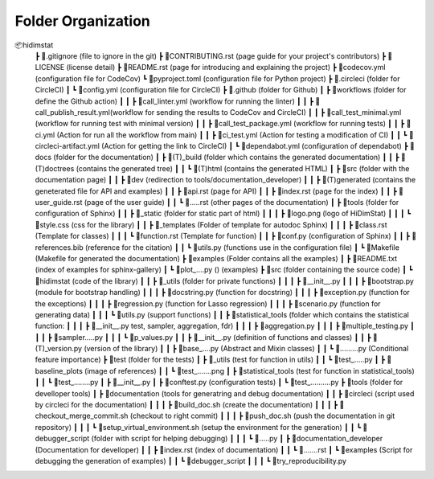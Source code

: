 .. _folder_organization:

===================
Folder Organization
===================

📦hidimstat
 ┣ 📜.gitignore                 (file to ignore in the git)
 ┣ 📜CONTRIBUTING.rst           (page guide for your project's contributors)
 ┣ 📜LICENSE                    (license detail)
 ┣ 📜README.rst                 (page for introducing and explaining the project)
 ┣ 📜codecov.yml                (configuration file for CodeCov)
 ┗ 📜pyproject.toml             (configuration file for Python project)
 ┣ 📂.circleci                  (folder for CircleCI)
 ┃ ┗ 📜config.yml               (configuration file for CircleCI)
 ┣ 📂.github                    (folder for Github)
 ┃ ┣ 📂workflows                (folder for define the Github action)
 ┃ ┃ ┣ 📜call_linter.yml        (workflow for running the linter)
 ┃ ┃ ┣ 📜call_publish_result.yml(workflow for sending the results to CodeCov and CircleCI)
 ┃ ┃ ┣ 📜call_test_minimal.yml  (workflow for running test with minimal version)
 ┃ ┃ ┣ 📜call_test_package.yml  (workflow for running tests)
 ┃ ┃ ┣ 📜ci.yml                 (Action for run all the workflow from main)
 ┃ ┃ ┣ 📜ci_test.yml            (Action for testing a modification of CI)
 ┃ ┃ ┗ 📜circleci-artifact.yml  (Action for getting the link to CircleCI)
 ┃ ┗ 📜dependabot.yml           (configuration of dependabot)
 ┣ 📂docs                       (folder for the documentation)
 ┃ ┣ 📂(T)_build                (folder which contains the generated documentation)
 ┃ ┃ ┣ 📂(T)doctrees            (contains the generated tree)
 ┃ ┃ ┗ 📂(T)html                (contains the generated HTML)
 ┃ ┣ 📂src                      (folder with the documentation page)
 ┃ ┃ ┣ 📂dev                    (redirection to tools/documentation_developer)
 ┃ ┃ ┣ 📂(T)generated           (contains the geneterated file for API and examples)
 ┃ ┃ ┣ 📜api.rst                (page for API)
 ┃ ┃ ┣ 📜index.rst              (page for the index)
 ┃ ┃ ┣ 📜user_guide.rst         (page of the user guide)
 ┃ ┃ ┗ 📜.....rst               (other pages of the documentation)
 ┃ ┣ 📂tools                    (folder for configuration of Sphinx)
 ┃ ┃ ┣ 📂_static                (folder for static part of html)
 ┃ ┃ ┃ ┣ 📜logo.png             (logo of HiDimStat)
 ┃ ┃ ┃ ┗ 📜style.css            (css for the library)
 ┃ ┃ ┣ 📂_templates             (Folder of template for autodoc Sphinx)
 ┃ ┃ ┃ ┣ 📜class.rst            (Template for classes)
 ┃ ┃ ┃ ┗ 📜function.rst         (Template for function)
 ┃ ┃ ┣ 📜conf.py                (configuration of Sphinx)
 ┃ ┃ ┣ 📜references.bib         (reference for the citation)
 ┃ ┃ ┗ 📜utils.py               (functions use in the configuration file)
 ┃ ┗ 📜Makefile                 (Makefile for generated the documentation)
 ┣ 📂examples                   (Folder contains all the examples)
 ┃ ┣ 📜README.txt               (index of examples for sphinx-gallery)
 ┃ ┗ 📜plot_....py ()           (examples)
 ┣ 📂src                        (folder containing the source code)
 ┃ ┗ 📂hidimstat                (code of the library)
 ┃ ┃ ┣ 📂_utils                 (folder for private functions)
 ┃ ┃ ┃ ┣ 📜__init__.py          
 ┃ ┃ ┃ ┣ 📜bootstrap.py         (module for bootstrap handling)
 ┃ ┃ ┃ ┣ 📜docstring.py         (function for docstring)
 ┃ ┃ ┃ ┣ 📜exception.py         (function for the exceptions)
 ┃ ┃ ┃ ┣ 📜regression.py        (function for Lasso regression)
 ┃ ┃ ┃ ┣ 📜scenario.py          (function for generating data)
 ┃ ┃ ┃ ┗ 📜utils.py             (support functions)
 ┃ ┃ ┣ 📂statistical_tools      (folder which contains the statistical function:
 ┃ ┃ ┃ ┣ 📜__init__.py          test, sampler, aggregation, fdr)
 ┃ ┃ ┃ ┣ 📜aggregation.py
 ┃ ┃ ┃ ┣ 📜multiple_testing.py
 ┃ ┃ ┃ ┣ 📜sampler.....py
 ┃ ┃ ┃ ┗ 📜p_values.py
 ┃ ┃ ┣ 📜__init__.py            (definition of functions and classes)
 ┃ ┃ ┣ 📜(T)_version.py         (version of the library)
 ┃ ┃ ┣ 📜base_....py            (Abstract and Mixin classes)
 ┃ ┃ ┗ 📜.........py            (Conditional feature importance)
 ┣ 📂test                       (folder for the tests)
 ┃ ┣ 📂_utils                   (test for function in utils)
 ┃ ┃ ┗ 📜test_.....py
 ┃ ┣ 📂baseline_plots           (image of references)
 ┃ ┃ ┗ 📜test_.......png
 ┃ ┣ 📂statistical_tools        (test for function in statistical_tools)
 ┃ ┃ ┗ 📜test_........py
 ┃ ┣ 📜__init__.py              
 ┃ ┣ 📜conftest.py              (configuration tests)
 ┃ ┗ 📜test_..........py
 ┣ 📂tools                      (folder for develloper tools)
 ┃ ┣ 📂documentation            (tools for generatring and debug documentation)
 ┃ ┃ ┣ 📂circleci               (script used by circleci for the documentation)
 ┃ ┃ ┃ ┣ 📜build_doc.sh         (create the documentation)
 ┃ ┃ ┃ ┣ 📜checkout_merge_commit.sh     (checkout to right commit)
 ┃ ┃ ┃ ┣ 📜push_doc.sh          (push the documentation in git repository)
 ┃ ┃ ┃ ┗ 📜setup_virtual_environment.sh (setup the environment for the generation)
 ┃ ┃ ┗ 📂debugger_script        (folder with script for helping debugging)
 ┃ ┃ ┃ ┗ 📜.....py
 ┃ ┣ 📂documentation_developer  (Documentation for develloper)
 ┃ ┃ ┣ 📜index.rst              (index of documentation)
 ┃ ┃ ┗ 📜.......rst
 ┃ ┗ 📂examples                 (Script for debugging the generation of examples)
 ┃ ┃ ┗ 📂debugger_script       
 ┃ ┃ ┃ ┗ 📜try_reproducibility.py
 